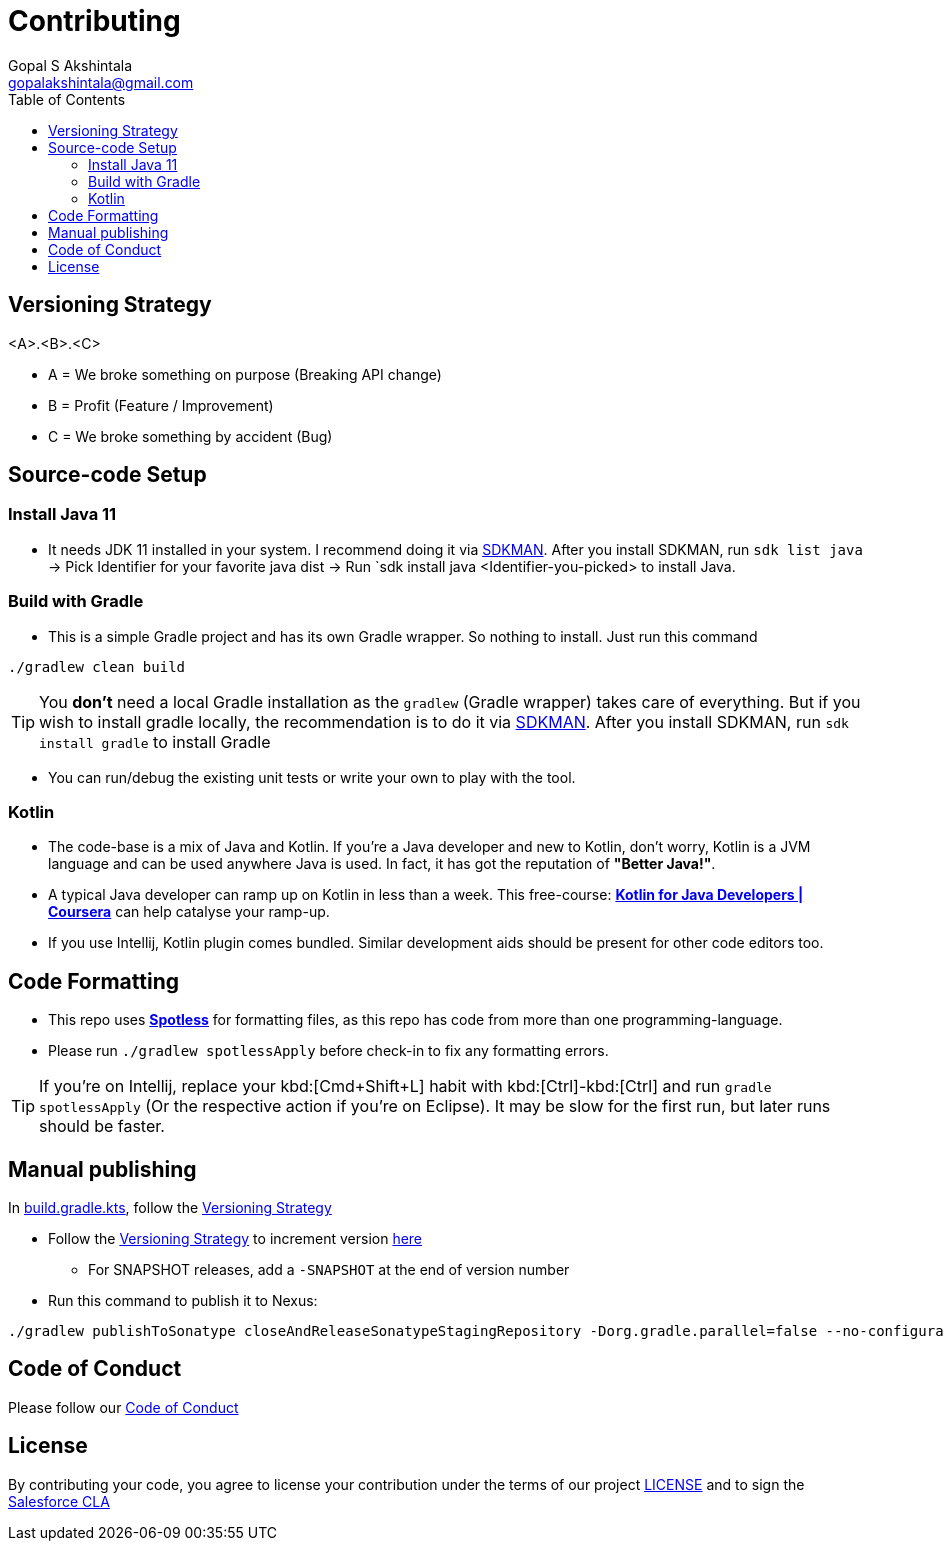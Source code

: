 = Contributing
Gopal S Akshintala <gopalakshintala@gmail.com>
:Revision: 1.0
ifdef::env-github[]
:tip-caption: :bulb:
:note-caption: :information_source:
:important-caption: :heavy_exclamation_mark:
:caution-caption: :fire:
:warning-caption: :warning:
endif::[]
:icons: font
ifdef::env-github[]
:tip-caption: :bulb:
:note-caption: :information_source:
:important-caption: :heavy_exclamation_mark:
:caution-caption: :fire:
:warning-caption: :warning:
endif::[]
:hide-uri-scheme:
:sourcedir: src/main/java
:imagesdir: images
:revoman-version: 0.11.7
:toc:

[#_versioning_strategy]
== Versioning Strategy

====
<A>.<B>.<C>
====

* A = We broke something on purpose (Breaking API change)
* B = Profit (Feature / Improvement)
* C = We broke something by accident (Bug)

== Source-code Setup

=== Install Java 11

* It needs JDK 11 installed in your system. I recommend doing it via https://sdkman.io/install[SDKMAN]. After you install SDKMAN, run `sdk list java` -> Pick Identifier for your favorite java dist -> Run `sdk install java <Identifier-you-picked>  to install Java.

=== Build with Gradle

* This is a simple Gradle project and has its own Gradle wrapper. So nothing to install. Just run this command

[source,bash]
----
./gradlew clean build
----

TIP: You *don't* need a local Gradle installation as the `gradlew` (Gradle wrapper) takes care of everything. But if you wish to install gradle locally, the recommendation is to  do it via https://sdkman.io/install[SDKMAN]. After you install SDKMAN, run `sdk install gradle` to install Gradle

* You can run/debug the existing unit tests or write your own to play with the tool.

=== Kotlin

* The code-base is a mix of Java and Kotlin.
If you're a Java developer and new to Kotlin, don't worry, Kotlin is a JVM language and can be used anywhere Java is used.
In fact, it has got the reputation of *"Better Java!"*.
* A typical Java developer can ramp up on Kotlin in less than a week.
This free-course: https://www.coursera.org/learn/kotlin-for-java-developers[*Kotlin for Java Developers | Coursera*] can help catalyse your ramp-up.
* If you use Intellij, Kotlin plugin comes bundled.
Similar development aids should be present for other code editors too.

== Code Formatting

* This repo uses https://github.com/diffplug/spotless[*Spotless*] for formatting files, as this repo has code from more than one programming-language.
* Please run `./gradlew spotlessApply` before check-in to fix any formatting errors.

TIP: If you're on Intellij, replace your kbd:[Cmd+Shift+L] habit with kbd:[Ctrl]-kbd:[Ctrl] and run `gradle spotlessApply` (Or the respective action if you're on Eclipse).
It may be slow for the first run, but later runs should be faster.

== Manual publishing

In link:build.gradle.kts[], follow the <<_versioning_strategy,Versioning Strategy>>

* Follow the <<_versioning_strategy,Versioning Strategy>> to increment version link:buildSrc/{sourcedir}/Config.kt[here]
** For SNAPSHOT releases, add a `-SNAPSHOT` at the end of version number
* Run this command to publish it to Nexus:

[source,bash]
----
./gradlew publishToSonatype closeAndReleaseSonatypeStagingRepository -Dorg.gradle.parallel=false --no-configuration-cache
----


== Code of Conduct
Please follow our link:CODE_OF_CONDUCT.md[Code of Conduct]

== License
By contributing your code,
you agree to license your contribution under the terms of our project link:LICENSE[]
and to sign the https://cla.salesforce.com/sign-cla[Salesforce CLA]
